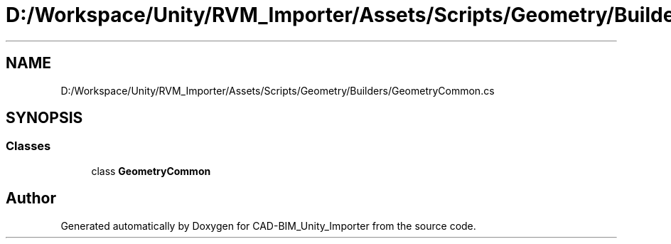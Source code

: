 .TH "D:/Workspace/Unity/RVM_Importer/Assets/Scripts/Geometry/Builders/GeometryCommon.cs" 3 "Thu May 16 2019" "CAD-BIM_Unity_Importer" \" -*- nroff -*-
.ad l
.nh
.SH NAME
D:/Workspace/Unity/RVM_Importer/Assets/Scripts/Geometry/Builders/GeometryCommon.cs
.SH SYNOPSIS
.br
.PP
.SS "Classes"

.in +1c
.ti -1c
.RI "class \fBGeometryCommon\fP"
.br
.in -1c
.SH "Author"
.PP 
Generated automatically by Doxygen for CAD-BIM_Unity_Importer from the source code\&.
